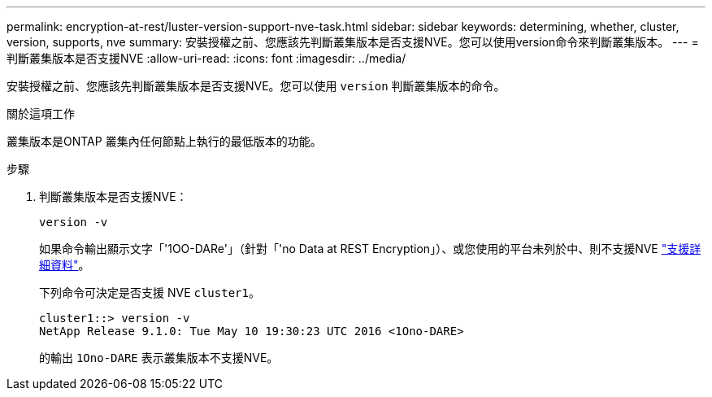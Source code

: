 ---
permalink: encryption-at-rest/luster-version-support-nve-task.html 
sidebar: sidebar 
keywords: determining, whether, cluster, version, supports, nve 
summary: 安裝授權之前、您應該先判斷叢集版本是否支援NVE。您可以使用version命令來判斷叢集版本。 
---
= 判斷叢集版本是否支援NVE
:allow-uri-read: 
:icons: font
:imagesdir: ../media/


[role="lead"]
安裝授權之前、您應該先判斷叢集版本是否支援NVE。您可以使用 `version` 判斷叢集版本的命令。

.關於這項工作
叢集版本是ONTAP 叢集內任何節點上執行的最低版本的功能。

.步驟
. 判斷叢集版本是否支援NVE：
+
`version -v`

+
如果命令輸出顯示文字「'1OO-DARe'」（針對「'no Data at REST Encryption」）、或您使用的平台未列於中、則不支援NVE link:configure-netapp-volume-encryption-concept.html#support-details["支援詳細資料"]。

+
下列命令可決定是否支援 NVE `cluster1`。

+
[listing]
----
cluster1::> version -v
NetApp Release 9.1.0: Tue May 10 19:30:23 UTC 2016 <1Ono-DARE>
----
+
的輸出 `1Ono-DARE` 表示叢集版本不支援NVE。


